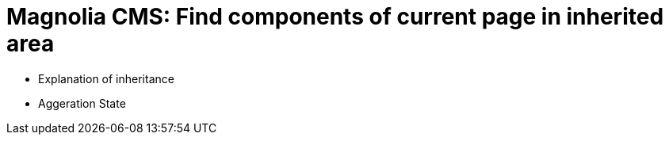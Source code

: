 = Magnolia CMS: Find components of current page in inherited area

- Explanation of inheritance
- Aggeration State
